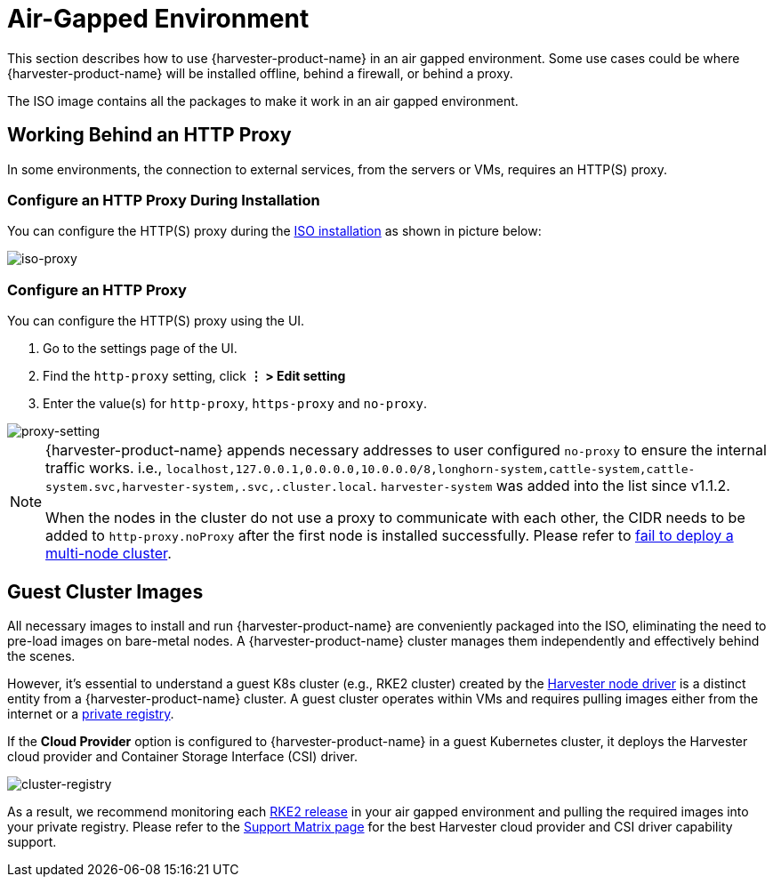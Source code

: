 = Air-Gapped Environment

This section describes how to use {harvester-product-name} in an air gapped environment. Some use cases could be where {harvester-product-name} will be installed offline, behind a firewall, or behind a proxy.

The ISO image contains all the packages to make it work in an air gapped environment.

== Working Behind an HTTP Proxy

In some environments, the connection to external services, from the servers or VMs, requires an HTTP(S) proxy.

=== Configure an HTTP Proxy During Installation

You can configure the HTTP(S) proxy during the xref:../installation-setup/methods/iso-install.adoc[ISO installation] as shown in picture below:

image::install/iso-proxy.png[iso-proxy]

=== Configure an HTTP Proxy

You can configure the HTTP(S) proxy using the UI.

. Go to the settings page of the UI.
. Find the `http-proxy` setting, click *⋮ > Edit setting*
. Enter the value(s) for `http-proxy`, `https-proxy` and `no-proxy`.

image::proxy-setting.png[proxy-setting]

[NOTE]
====
{harvester-product-name} appends necessary addresses to user configured `no-proxy` to ensure the internal traffic works.
i.e., `localhost,127.0.0.1,0.0.0.0,10.0.0.0/8,longhorn-system,cattle-system,cattle-system.svc,harvester-system,.svc,.cluster.local`. `harvester-system` was added into the list since v1.1.2.

When the nodes in the cluster do not use a proxy to communicate with each other, the CIDR needs to be added to `http-proxy.noProxy` after the first node is installed successfully. Please refer to xref:../troubleshooting/cluster.adoc#_fail_to_deploy_a_multi_node_cluster_due_to_incorrect_http_proxy_setting[fail to deploy a multi-node cluster].
====

== Guest Cluster Images

All necessary images to install and run {harvester-product-name} are conveniently packaged into the ISO, eliminating the need to pre-load images on bare-metal nodes. A {harvester-product-name} cluster manages them independently and effectively behind the scenes.

However, it's essential to understand a guest K8s cluster (e.g., RKE2 cluster) created by the xref:../integrations/rancher/node-driver/node-driver.adoc[Harvester node driver] is a distinct entity from a {harvester-product-name} cluster. A guest cluster operates within VMs and requires pulling images either from the internet or a https://ranchermanager.docs.rancher.com/how-to-guides/new-user-guides/authentication-permissions-and-global-configuration/global-default-private-registry#configure-a-private-registry-with-credentials-when-creating-a-cluster[private registry].

If the *Cloud Provider* option is configured to {harvester-product-name} in a guest Kubernetes cluster, it deploys the Harvester cloud provider and Container Storage Interface (CSI) driver.

image::cluster-registry.png[cluster-registry]

As a result, we recommend monitoring each https://github.com/rancher/rke2/releases[RKE2 release] in your air gapped environment and pulling the required images into your private registry. Please refer to the https://www.suse.com/suse-harvester/support-matrix/all-supported-versions/harvester-v1-1-2/[Support Matrix page] for the best Harvester cloud provider and CSI driver capability support.
